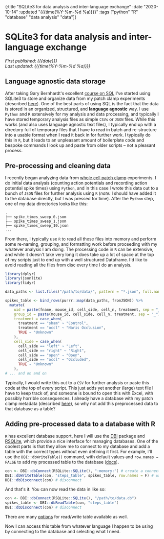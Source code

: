 #+HTML: <div id="edn">
#+HTML: {:title "SQLite3 for data analysis and inter-language exchange" :date "2020-10-14" :updated "{{{time(%Y-%m-%d %a)}}}" :tags ["python" "R" "database" "data analysis" "data"]}
#+HTML: </div>
#+OPTIONS: \n:1 toc:nil num:0 todo:nil ^:{} title:nil
#+PROPERTY: header-args :eval never-export
#+DATE: 2020-10-14 Wed
#+HTML:<h1 id="mainTitle">SQLite3 for data analysis and inter-language exchange</h1>
#+TOC: headlines 1
#+HTML:<div id="article">
#+HTML:<div id="timedate">
/First published: {{{date}}}/
/Last updated: {{{time(%Y-%m-%d %a)}}}/
#+HTML:</div>

** Language agnostic data storage

   After taking Gary Bernhardt's excellent [[https://www.executeprogram.com/courses/sql][course on SQL]] I've started using SQLite3 to store and organize data from my patch clamp experiments (described [[https://nickgeorge.net/science/organizing-scientific-metadata-with-sqlite-and-python/][here]]). One of the best parts of using SQL is the fact that the data is stored in an organized, structured, and *language agnostic* way. I use =Python= and =R= extensively for my analysis and data processing, and typically I have stored temporary analysis files as simple =CSVs= or =JSON= files. While this works (and also uses language agnostic text files), I typically end up with a directory full of temporary files that I have to read in batch and re-structure into a usable format when I read it back in for further work. I typically do this in =R=, but it leads to an unpleasant amount of boilerplate code and bespoke commands I look up and paste from older scripts -- not a pleasant process. 

** Pre-processing and cleaning data

I recently began analyzing data from [[https://en.wikipedia.org/wiki/Patch_clamp#Whole-cell_recording_or_whole-cell_patch][whole cell patch clamp]] experiments. I do initial data analysis (counting action potentials and recording action potential spike times) using =Python=, and in this case I wrote this data out to a bunch of =JSON= files for further analysis using =R= (/note:/ I should have added it to the database directly, but I was pressed for time). After the =Python= step, one of my data directories looks like this:

#+BEGIN_EXAMPLE
.
├── spike_times_sweep_0.json
├── spike_times_sweep_1.json
├── spike_times_sweep_10.json
...
#+END_EXAMPLE

From there, I typically use =R= to read all these files into memory and perform some re-naming, grouping, and formatting work before proceeding with my whatever analysis I am doing. The processing code in =R= can be extensive, and while it doesn't take very long it does take up a lot of space at the top of my scripts just to end up with a well structured Dataframe. I'd like to avoid reading all the files from disc every time I do an analysis. 

#+BEGIN_SRC R :session rsesh :results output :exports both
  library(dplyr)
  library(jsonlite)
  library(tidyr)

  data_paths <- list.files("/path/to/data/", pattern = "*.json", full.names = T)

  spikes_table <- bind_rows(purrr::map(data_paths, fromJSON)) %>%
    mutate(
      uid = paste(fname, mouse_id, cell_side, cell_n, treatment, sep = "_"),
      group_id = paste(mouse_id, cell_side, cell_n, treatment, sep = "_"),
      treatment = case_when(
        treatment == "sham" ~ "Control",
        treatment == "occl" ~ "Naris Occlusion",
        TRUE ~ "Unknown"
      ),
      cell_side = case_when(
        cell_side == "left" ~ "Left",
        cell_side == "right" ~ "Right",
        cell_side == "open" ~ "Open",
        cell_side == "occl" ~ "Occluded",
        TRUE ~ "Unknown"
      ),
  # ... and on and on
#+END_SRC

Typically, I would write this out to a =CSV= for further analysis or paste this code at the top of every script. This just adds yet another (large) text file I have to keep track of, and someone is bound to open this with Excel, with possibly horrible consequences. I already have a database with my patch clamp metadata (described [[https://nickgeorge.net/science/organizing-scientific-metadata-with-sqlite-and-python/][here]]), so why not add this preprocessed data to that database as a table?

** Adding pre-processed data to a database with R

=R= has excellent database support, here I will use the [[https://dbi.r-dbi.org/][DBI]] package and [[https://www.rdocumentation.org/packages/RSQLite/versions/2.2.1][RSQLite]], which provide a nice interface for managing databases. One of the coolest parts is that they allow me to connect to my database and add a table with the correct types without even defining it first. For example, I'll use the =DBI::dbWriteTable()= command, with default values and =row.names = FALSE= to add my processed table to the database ([[http://web.mit.edu/~r/current/arch/i386_linux26/lib/R/library/DBI/html/dbWriteTable.html][docs]]). 

#+BEGIN_SRC R :session rsesh :results output :exports both
  con <- DBI::dbConnect(RSQLite::SQLite(), ":memory:") # create a connection, this time to an in-memory SQLite DB, but normally I'd add the path to my database.
  DBI::dbWriteTable(con, "steps_table", spikes_table, row.names = F) # write the `spikes_table` to the database
  DBI::dbDisconnect(con) # disconnect 
#+END_SRC

And that's it. You can now read the data in like so:

#+BEGIN_SRC R :session rsesh :results output :exports both
  con <- DBI::dbConnect(RSQLite::SQLite(), "/path/to/data.db")
  spikes_table <- DBI::dbReadTable(con, "steps_table")
  DBI::dbDisconnect(con) # disconnect 
#+END_SRC

There are many [[http://web.mit.edu/~r/current/arch/i386_linux26/lib/R/library/DBI/html/dbWriteTable.html][options]] for read/write table available as well.

Now I can access this table from whatever language I happen to be using by connecting to the database and selecting what I need. 


#+HTML:</div>


